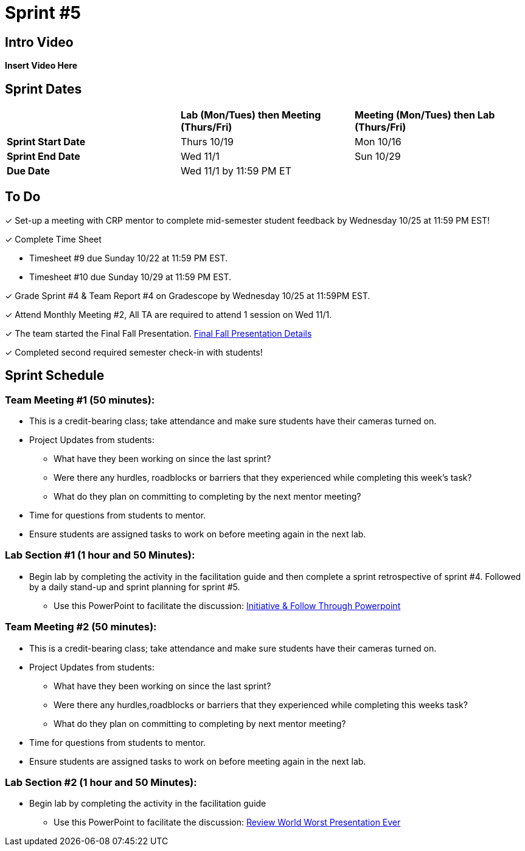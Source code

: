 = Sprint #5

== Intro Video

*Insert Video Here*

== Sprint Dates

[cols="<.^1,^.^1,^.^1"]
|===

| |*Lab (Mon/Tues) then Meeting (Thurs/Fri)* |*Meeting (Mon/Tues) then Lab (Thurs/Fri)*

|*Sprint Start Date*
|Thurs 10/19
|Mon 10/16

|*Sprint End Date*
|Wed 11/1
|Sun 10/29

|*Due Date*
2+| Wed 11/1 by 11:59 PM ET

|===

== To Do

&#10003; Set-up a meeting with CRP mentor to complete mid-semester student feedback by Wednesday 10/25 at 11:59 PM EST!  

&#10003; Complete Time Sheet

* Timesheet #9 due Sunday 10/22 at 11:59 PM EST.

* Timesheet #10 due Sunday 10/29 at 11:59 PM EST.

&#10003; Grade Sprint #4 & Team Report #4 on Gradescope by Wednesday 10/25 at 11:59PM EST.

&#10003; Attend Monthly Meeting #2, All TA are required to attend 1 session on Wed 11/1.

&#10003; The team started the Final Fall Presentation. xref:fall2023/final_presentation.adoc[Final Fall Presentation Details]

&#10003; Completed second required semester check-in with students!

== Sprint Schedule

=== Team Meeting #1 (50 minutes):

* This is a credit-bearing class; take attendance and make sure students have their cameras turned on.

* Project Updates from students:
** What have they been working on since the last sprint?
** Were there any hurdles, roadblocks or barriers that they experienced while completing this week's task?
** What do they plan on committing to completing by the next mentor meeting?
* Time for questions from students to mentor.

* Ensure students are assigned tasks to work on before meeting again in the next lab.


=== Lab Section #1 (1 hour and 50 Minutes):
* Begin lab by completing the activity in the facilitation guide and then complete a sprint retrospective of sprint #4. Followed by a daily stand-up and sprint planning for sprint #5.
** Use this PowerPoint to facilitate the discussion: xref:attachment$Initiative_Follow_Through.pptx[Initiative & Follow Through Powerpoint]

=== Team Meeting #2 (50 minutes):

* This is a credit-bearing class; take attendance and make sure students have their cameras turned on.

* Project Updates from students:
** What have they been working on since the last sprint?
** Were there any hurdles,roadblocks or barriers that they experienced while completing this weeks task?
** What do they plan on committing to completing by next mentor meeting?
* Time for questions from students to mentor.

* Ensure students are assigned tasks to work on before meeting again in the next lab.

=== Lab Section #2 (1 hour and 50 Minutes):

* Begin lab by completing the activity in the facilitation guide
** Use this PowerPoint to facilitate the discussion: xref:WorstPresentationEverStandAlone.ppt[Review World Worst Presentation Ever]